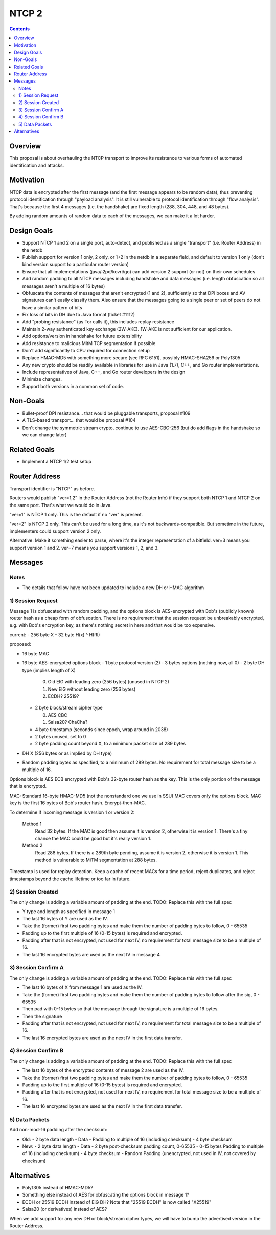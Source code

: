 ======
NTCP 2
======
.. meta::
    :author: zzz
    :created: 2014-02-13
    :thread: http://zzz.i2p/topics/1577
    :lastupdated: 2016-07-03
    :status: Open
    :supercedes: 106

.. contents::


Overview
========

This proposal is about overhauling the NTCP transport to improve its resistance
to various forms of automated identification and attacks.


Motivation
==========

NTCP data is encrypted after the first message (and the first message appears to
be random data), thus preventing protocol identification through "payload
analysis". It is still vulnerable to protocol identification through "flow
analysis". That's because the first 4 messages (i.e. the handshake) are fixed
length (288, 304, 448, and 48 bytes).

By adding random amounts of random data to each of the messages, we can make it
a lot harder.


Design Goals
============

- Support NTCP 1 and 2 on a single port, auto-detect,
  and published as a single "transport" (i.e. Router Address) in the netdb
- Publish support for version 1 only, 2 only, or 1+2 in the netdb
  in a separate field, and default to version 1 only
  (don't bind version support to a particular router version)
- Ensure that all implementations (java/i2pd/kovri/go) can add version 2 support
  (or not) on their own schedules
- Add random padding to all NTCP messages including handshake and data messages
  (i.e. length obfuscation so all messages aren't a multiple of 16 bytes)
- Obfuscate the contents of messages that aren't encrypted (1 and 2), sufficiently
  so that DPI boxes and AV signatures can't easily classify them.
  Also ensure that the messages going to
  a single peer or set of peers do not have a similar pattern of bits
- Fix loss of bits in DH due to Java format (ticket #1112)
- Add "probing resistance" (as Tor calls it), this includes replay resistance
- Maintain 2-way authenticated key exchange (2W-AKE).
  1W-AKE is not sufficient for our application.
- Add options/version in handshake for future extensibility
- Add resistance to malicious MitM TCP segmentation if possible
- Don't add significantly to CPU required for connection setup
- Replace HMAC-MD5 with something more secure (see RFC 6151),
  possibly HMAC-SHA256 or Poly1305
- Any new crypto should be readily available in libraries for use
  in Java (1.7), C++, and Go router implementations.
- Include representatives of Java, C++, and Go router developers in the design
- Minimize changes.
- Support both versions in a common set of code.



Non-Goals
=========

- Bullet-proof DPI resistance... that would be pluggable transports, proposal #109
- A TLS-based transport... that would be proposal #104
- Don't change the symmetric stream crypto, continue to use AES-CBC-256
  (but do add flags in the handshake so we can change later)


Related Goals
=============

- Implement a NTCP 1/2 test setup




Router Address
==============

Transport identifier is "NTCP" as before.

Routers would publish "ver=1,2" in the Router Address (not the Router Info)
if they support both NTCP 1 and NTCP 2 on the same port.
That's what we would do in Java.

"ver=1" is NTCP 1 only. This is the default if no "ver" is present.

"ver=2" is NTCP 2 only. This can't be used for a long time, as it's not
backwards-compatible. But sometime in the future, implementers could
support version 2 only.

Alternative: Make it something easier to parse, where it's the integer
representation of a bitfield. ver=3 means you support version 1 and 2.
ver=7 means you support versions 1, 2, and 3.


Messages
========



Notes
-----

- The details that follow have not been updated to include a new DH or HMAC algorithm





1) Session Request
------------------

Message 1 is obfuscated with random padding,
and the options block is AES-encrypted with Bob's (publicly known) router hash
as a cheap form of obfuscation.
There is no requirement that the session request be unbreakably encrypted,
e.g. with Bob's encryption key, as there's nothing secret in here and that would be
too expensive.


current:
- 256 byte X
- 32 byte H(x) ^ H(RI)

proposed:

- 16 byte MAC
- 16 byte AES-encrypted options block
  - 1 byte protocol version (2)
  - 3 bytes options (nothing now, all 0)
  - 2 byte DH type (implies length of X)

    0. Old ElG with leading zero (256 bytes) (unused in NTCP 2)
    1. New ElG without leading zero (256 bytes)
    2. ECDH? 25519?

  - 2 byte block/stream cipher type

    0. AES CBC
    1. Salsa20? ChaCha?

  - 4 byte timestamp (seconds since epoch, wrap around in 2038)
  - 2 bytes unused, set to 0
  - 2 byte padding count beyond X, to a minimum packet size of 289 bytes
- DH X (256 bytes or as implied by DH type)
- Random padding bytes as specified, to a minimum of 289 bytes.
  No requirement for total message size to be a multiple of 16.

Options block is AES ECB encrypted with Bob's 32-byte router hash as the key.
This is the only portion of the message that is encrypted.

MAC: Standard 16-byte HMAC-MD5 (not the nonstandard one we use in SSU)
MAC covers only the options block.
MAC key is the first 16 bytes of Bob's router hash.
Encrypt-then-MAC.

To determine if incoming message is version 1 or version 2:

  Method 1
	Read 32 bytes.
	If the MAC is good then assume it is version 2, otherwise it is version 1.
        There's a tiny chance the MAC could be good but it's really version 1.

  Method 2
	Read 288 bytes.
	If there is a 289th byte pending, assume it is version 2, otherwise it is version 1.
	This method is vulnerable to MiTM segmentation at 288 bytes.

Timestamp is used for replay detection. Keep a cache of recent MACs for a time period,
reject duplicates, and reject timestamps beyond the cache lifetime or too far in future.


2) Session Created
------------------

The only change is adding a variable amount of padding at the end.
TODO: Replace this with the full spec

- Y type and length as specified in message 1
- The last 16 bytes of Y are used as the IV.
- Take the (former) first two padding bytes and make them the number
  of padding bytes to follow, 0 - 65535
- Padding up to the first multiple of 16 (0-15 bytes) is required and encrypted.
- Padding after that is not encrypted, not used for next IV,
  no requirement for total message size to be a multiple of 16.
- The last 16 encrypted bytes are used as the next IV in message 4


3) Session Confirm A
--------------------

The only change is adding a variable amount of padding at the end.
TODO: Replace this with the full spec

- The last 16 bytes of X from message 1 are used as the IV.
- Take the (former) first two padding bytes and make them the number
  of padding bytes to follow after the sig, 0 - 65535
- Then pad with 0-15 bytes so that the message through the signature is a multiple of 16 bytes.
- Then the signature
- Padding after that is not encrypted, not used for next IV,
  no requirement for total message size to be a multiple of 16.
- The last 16 encrypted bytes are used as the next IV in the first data transfer.


4) Session Confirm B
--------------------

The only change is adding a variable amount of padding at the end.
TODO: Replace this with the full spec

- The last 16 bytes of the encrypted contents of message 2 are used as the IV.
- Take the (former) first two padding bytes and make them the number
  of padding bytes to follow, 0 - 65535
- Padding up to the first multiple of 16 (0-15 bytes) is required and encrypted.
- Padding after that is not encrypted, not used for next IV,
  no requirement for total message size to be a multiple of 16.
- The last 16 encrypted bytes are used as the next IV in the first data transfer.


5) Data Packets
---------------

Add non-mod-16 padding after the checksum:


- Old:
  - 2 byte data length
  - Data
  - Padding to multiple of 16 (including checksum)
  - 4 byte checksum

- New:
  - 2 byte data length
  - Data
  - 2 byte post-checksum padding count, 0-65535
  - 0-15 bytes Padding to multiple of 16 (including checksum)
  - 4 byte checksum
  - Random Padding (unencrypted, not used in IV, not covered by checksum)


Alternatives
============

- Poly1305 instead of HMAC-MD5?
- Something else instead of AES for obfuscating the options block in message 1?
- ECDH or 25519 ECDH instead of ElG DH? Note that "25519 ECDH" is now called "X25519"
- Salsa20 (or derivatives) instead of AES?

When we add support for any new DH or block/stream cipher types,
we will have to bump the advertised version in the Router Address.
